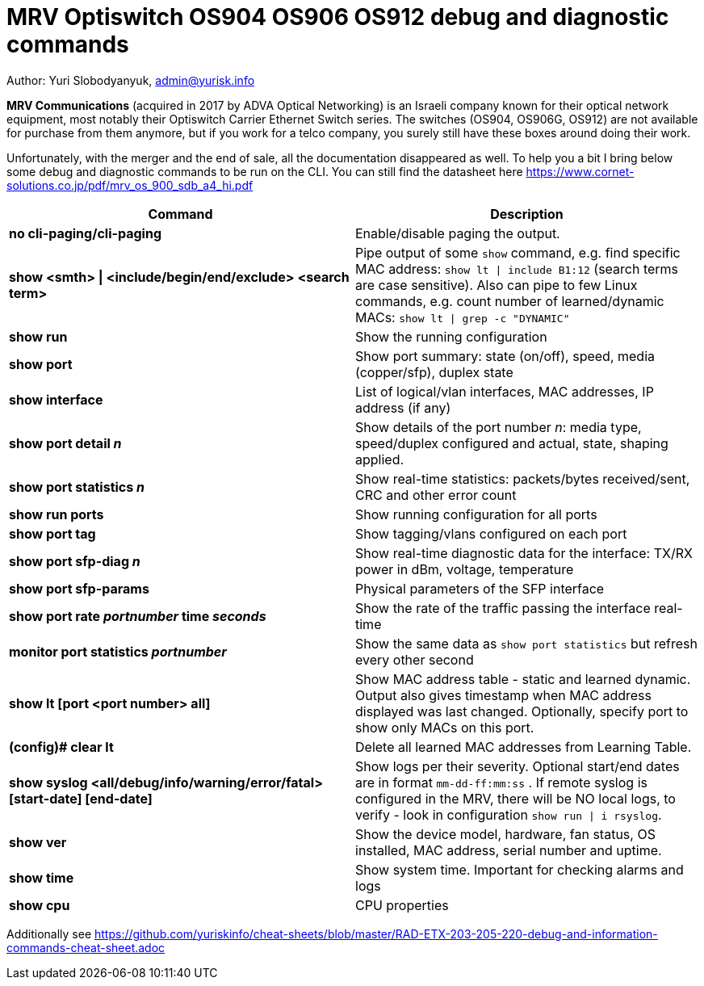 = MRV Optiswitch OS904 OS906 OS912 debug and diagnostic commands

Author: Yuri Slobodyanyuk, admin@yurisk.info

*MRV Communications* (acquired in 2017 by ADVA Optical Networking) is an Israeli company known for their optical network equipment, most notably their Optiswitch Carrier Ethernet Switch series. The switches (OS904, OS906G, OS912) are not available for purchase from them anymore, but if you work for a telco company, you surely still have these boxes around doing their work.

Unfortunately, with the merger and the end of sale, all the documentation disappeared as well. To help you a bit I bring below some debug and diagnostic commands to be run on the CLI. You can still find the datasheet here https://www.cornet-solutions.co.jp/pdf/mrv_os_900_sdb_a4_hi.pdf

[cols=2*,options="header"]
|===
|Command
|Description

|*no cli-paging/cli-paging*
|Enable/disable paging the output.

|*show <smth> \| <include/begin/end/exclude> <search term>*
|Pipe output of some `show` command, e.g. find specific MAC address: `show lt \| include B1:12` (search terms are case sensitive). Also can pipe to few Linux commands, e.g. count number of learned/dynamic MACs: `show lt \| grep -c "DYNAMIC"` 


|*show run*
|Show the running configuration


|*show port*
| Show port summary: state (on/off), speed, media (copper/sfp), duplex state

|*show interface*
|List of logical/vlan interfaces, MAC addresses, IP address (if any)

|*show port detail _n_*
| Show details of the port number _n_: media type, speed/duplex configured and actual, state, shaping applied.

|*show port statistics _n_*
|Show real-time statistics: packets/bytes received/sent, CRC and other error count

|*show run ports*
| Show running configuration for all ports

|*show port tag*
|Show tagging/vlans configured on each port

|*show port sfp-diag _n_*
| Show real-time diagnostic data for the interface: TX/RX power in dBm, voltage, temperature

|*show port sfp-params*
|Physical parameters of the SFP interface

|*show port rate _portnumber_ time _seconds_*
|Show the rate of the traffic passing the interface real-time

|*monitor port statistics _portnumber_*
|Show the same data as `show port statistics` but refresh every other second

|*show lt [port <port number> all]*
|Show MAC address table -  static and learned dynamic. Output also gives timestamp when MAC address displayed was last changed. Optionally, specify port to show only MACs on this port. 

|*(config)# clear lt*
|Delete  all learned MAC addresses from Learning Table.

|*show syslog <all/debug/info/warning/error/fatal> [start-date] [end-date]*
|Show logs per their severity. Optional start/end dates are in format `mm-dd-ff:mm:ss` . If remote syslog is configured in the MRV, there will be NO local logs, to verify - look in configuration `show run \| i rsyslog`. 

|*show ver*
| Show the device model, hardware, fan status, OS installed, MAC address, serial number and uptime. 

|*show time*
|Show system time. Important for checking alarms and logs

|*show cpu*
|CPU properties







|===


Additionally see https://github.com/yuriskinfo/cheat-sheets/blob/master/RAD-ETX-203-205-220-debug-and-information-commands-cheat-sheet.adoc

 

